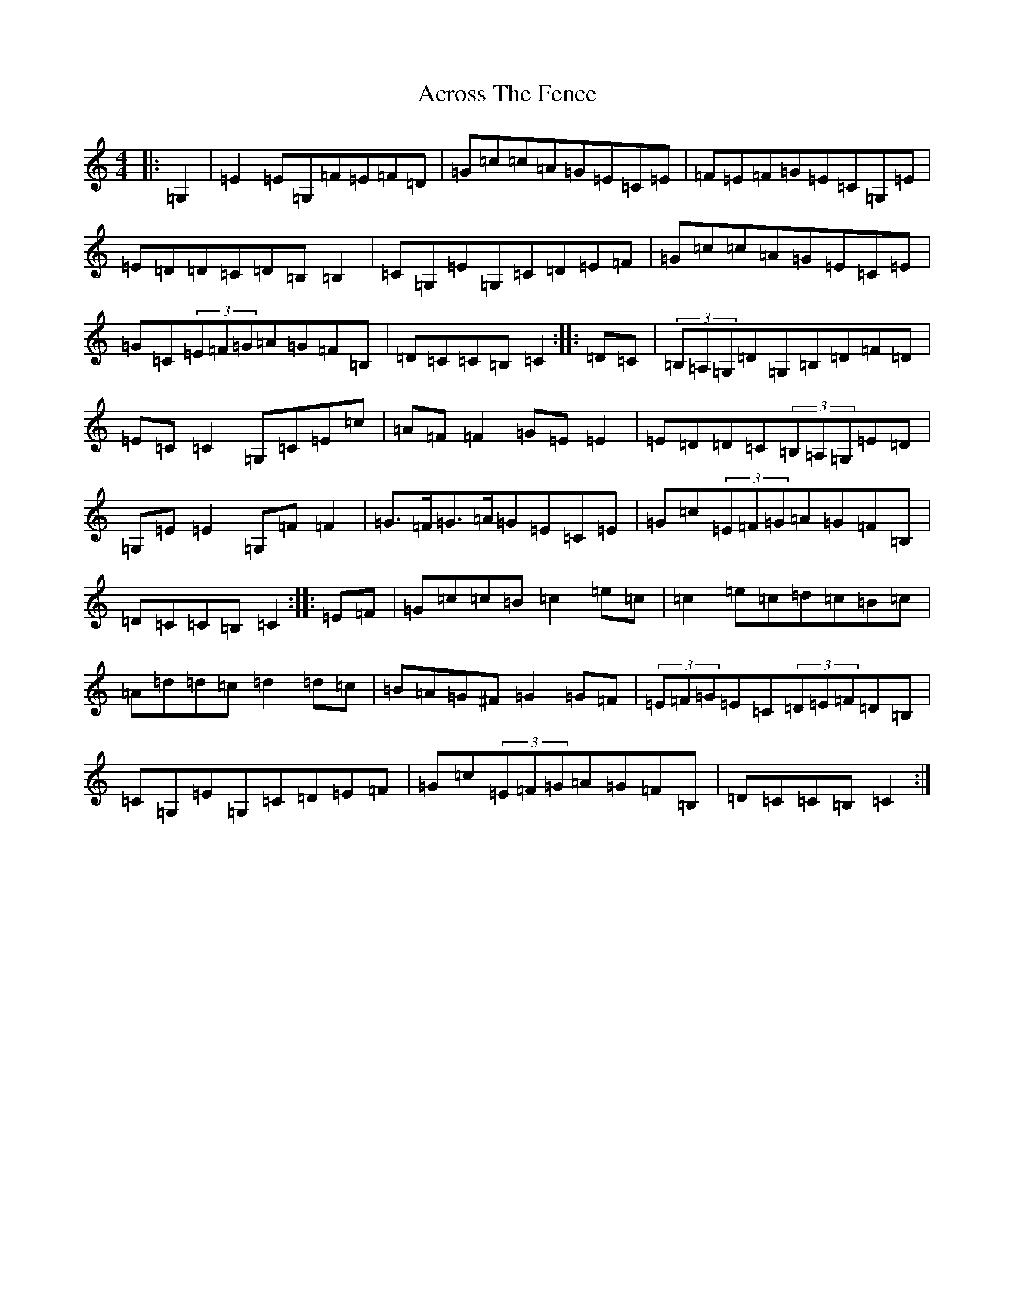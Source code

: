 X: 4453
T: Across The Fence
S: https://thesession.org/tunes/1294#setting5062
R: hornpipe
M:4/4
L:1/8
K: C Major
|:=G,2|=E2=E=G,=F=E=F=D|=G=c=c=A=G=E=C=E|=F=E=F=G=E=C=G,=E|=E=D=D=C=D=B,=B,2|=C=G,=E=G,=C=D=E=F|=G=c=c=A=G=E=C=E|=G=C(3=E=F=G=A=G=F=B,|=D=C=C=B,=C2:||:=D=C|(3=B,=A,=G,=D=G,=B,=D=F=D|=E=C=C2=G,=C=E=c|=A=F=F2=G=E=E2|=E=D=D=C(3=B,=A,=G,=E=D|=G,=E=E2=G,=F=F2|=G>=F=G>=A=G=E=C=E|=G=c(3=E=F=G=A=G=F=B,|=D=C=C=B,=C2:||:=E=F|=G=c=c=B=c2=e=c|=c2=e=c=d=c=B=c|=A=d=d=c=d2=d=c|=B=A=G^F=G2=G=F|(3=E=F=G=E=C(3=D=E=F=D=B,|=C=G,=E=G,=C=D=E=F|=G=c(3=E=F=G=A=G=F=B,|=D=C=C=B,=C2:|